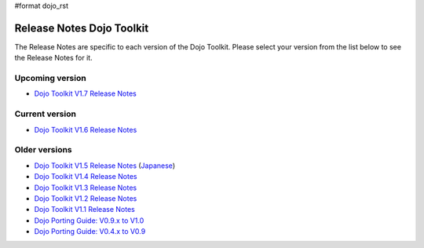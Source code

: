 #format dojo_rst

Release Notes Dojo Toolkit
==========================

The Release Notes are specific to each version of the Dojo Toolkit. Please select your version from the list below to see the Release Notes for it.


================
Upcoming version
================

* `Dojo Toolkit V1.7 Release Notes <releasenotes/1.7>`_

===============
Current version
===============

* `Dojo Toolkit V1.6 Release Notes <releasenotes/1.6>`_

==============
Older versions
==============

* `Dojo Toolkit V1.5 Release Notes <releasenotes/1.5>`_ (`Japanese <releasenotes/1.5_ja>`_)
* `Dojo Toolkit V1.4 Release Notes <releasenotes/1.4>`_
* `Dojo Toolkit V1.3 Release Notes <releasenotes/1.3>`_
* `Dojo Toolkit V1.2 Release Notes <releasenotes/1.2>`_
* `Dojo Toolkit V1.1 Release Notes <releasenotes/1.1>`_
* `Dojo Porting Guide: V0.9.x to V1.0 <http://dojotoolkit.org/book/dojo-porting-guide-0-9-x-1-0>`_
* `Dojo Porting Guide: V0.4.x to V0.9 <http://dojotoolkit.org/book/dojo-porting-guide-0-4-x-0-9>`_

